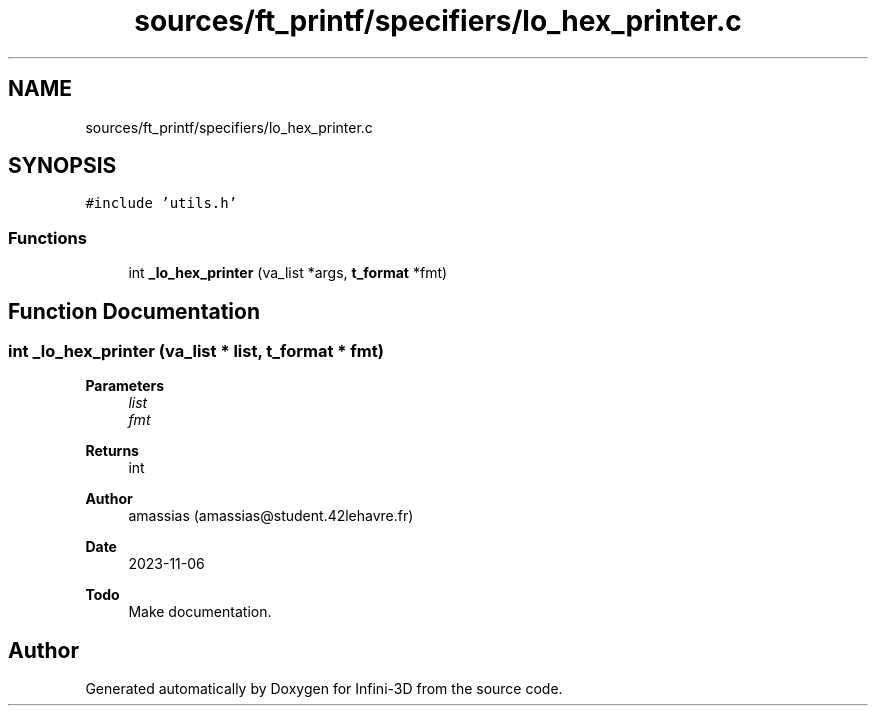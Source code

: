 .TH "sources/ft_printf/specifiers/lo_hex_printer.c" 3 "Infini-3D" \" -*- nroff -*-
.ad l
.nh
.SH NAME
sources/ft_printf/specifiers/lo_hex_printer.c
.SH SYNOPSIS
.br
.PP
\fC#include 'utils\&.h'\fP
.br

.SS "Functions"

.in +1c
.ti -1c
.RI "int \fB_lo_hex_printer\fP (va_list *args, \fBt_format\fP *fmt)"
.br
.in -1c
.SH "Function Documentation"
.PP 
.SS "int _lo_hex_printer (va_list * list, \fBt_format\fP * fmt)"

.PP
\fBParameters\fP
.RS 4
\fIlist\fP 
.br
\fIfmt\fP 
.RE
.PP
\fBReturns\fP
.RS 4
int 
.RE
.PP
\fBAuthor\fP
.RS 4
amassias (amassias@student.42lehavre.fr) 
.RE
.PP
\fBDate\fP
.RS 4
2023-11-06 
.RE
.PP
\fBTodo\fP
.RS 4
Make documentation\&. 
.RE
.PP

.SH "Author"
.PP 
Generated automatically by Doxygen for Infini-3D from the source code\&.
